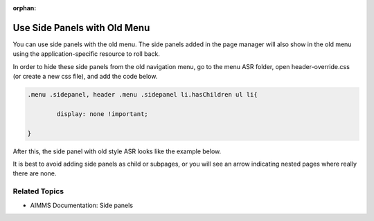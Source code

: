 :orphan:

.. belongs in WebUI/CSS

Use Side Panels with Old Menu
====================================

.. wait for release

You can use side panels with the old menu. The side panels added in the page manager will also show in the old menu using the application-specific resource to roll back.

.. image:: images/image001.jpg

In order to hide these side panels from the old navigation menu, go to the menu ASR folder, open header-override.css (or create a new css file), and add the code below. 

.. code-block:: css

	.menu .sidepanel, header .menu .sidepanel li.hasChildren ul li{

                display: none !important;

	}

After this, the side panel with old style ASR looks like the example below.

.. image:: images/image002.jpg
 
It is best to avoid adding side panels as child or subpages, or you will see an arrow indicating nested pages where really there are none.

.. image:: images/image003.jpg

Related Topics
---------------

* AIMMS Documentation: Side panels